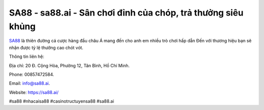 SA88 - sa88.ai - Sân chơi đỉnh của chóp, trả thưởng siêu khủng
===================================

`SA88 <https://sa88.ai/>`_ là thiên đường cá cược hàng đầu châu Á mang đến cho anh em nhiều trò chơi hấp dẫn Đến với thương hiệu bạn sẽ nhận được tỷ lệ thưởng cao chót vót.

Thông tin liên hệ: 

Địa chỉ: 20 Đ. Cộng Hòa, Phường 12, Tân Bình, Hồ Chí Minh. 

Phone: 00857472584. 

Email: info@sa88.ai. 

Website: https://sa88.ai/

#sa88 #nhacaisa88 #casinotructuyensa88 #sa88.ai 
